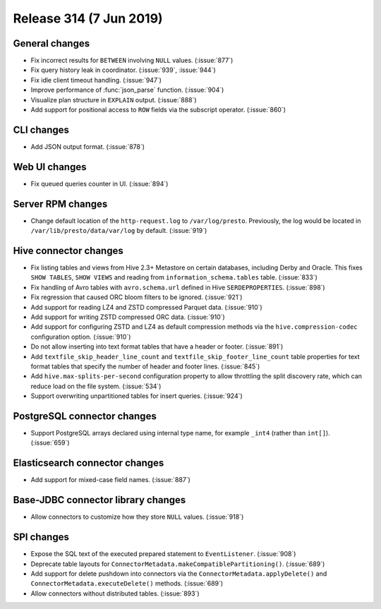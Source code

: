 =========================
Release 314 (7 Jun 2019)
=========================

General changes
---------------

* Fix incorrect results for ``BETWEEN`` involving ``NULL`` values. (:issue:`877`)
* Fix query history leak in coordinator. (:issue:`939`, :issue:`944`)
* Fix idle client timeout handling. (:issue:`947`)
* Improve performance of :func:`json_parse` function. (:issue:`904`)
* Visualize plan structure in ``EXPLAIN`` output. (:issue:`888`)
* Add support for positional access to ``ROW`` fields via the subscript
  operator. (:issue:`860`)

CLI changes
-----------

* Add JSON output format. (:issue:`878`)

Web UI changes
--------------

* Fix queued queries counter in UI. (:issue:`894`)

Server RPM changes
------------------

* Change default location of the ``http-request.log`` to ``/var/log/presto``. Previously,
  the log would be located in ``/var/lib/presto/data/var/log`` by default. (:issue:`919`)

Hive connector changes
----------------------

* Fix listing tables and views from Hive 2.3+ Metastore on certain databases,
  including Derby and Oracle. This fixes ``SHOW TABLES``, ``SHOW VIEWS`` and
  reading from ``information_schema.tables`` table. (:issue:`833`)
* Fix handling of Avro tables with ``avro.schema.url`` defined in Hive
  ``SERDEPROPERTIES``. (:issue:`898`)
* Fix regression that caused ORC bloom filters to be ignored. (:issue:`921`)
* Add support for reading LZ4 and ZSTD compressed Parquet data. (:issue:`910`)
* Add support for writing ZSTD compressed ORC data. (:issue:`910`)
* Add support for configuring ZSTD and LZ4 as default compression methods via the
  ``hive.compression-codec`` configuration option. (:issue:`910`)
* Do not allow inserting into text format tables that have a header or footer. (:issue:`891`)
* Add ``textfile_skip_header_line_count`` and ``textfile_skip_footer_line_count`` table properties
  for text format tables that specify the number of header and footer lines. (:issue:`845`)
* Add ``hive.max-splits-per-second`` configuration property to allow throttling
  the split discovery rate, which can reduce load on the file system. (:issue:`534`)
* Support overwriting unpartitioned tables for insert queries. (:issue:`924`)

PostgreSQL connector changes
----------------------------

* Support PostgreSQL arrays declared using internal type
  name, for example ``_int4`` (rather than ``int[]``). (:issue:`659`)

Elasticsearch connector changes
-------------------------------

* Add support for mixed-case field names. (:issue:`887`)

Base-JDBC connector library changes
-----------------------------------

* Allow connectors to customize how they store ``NULL`` values. (:issue:`918`)

SPI changes
-----------

* Expose the SQL text of the executed prepared statement to ``EventListener``. (:issue:`908`)
* Deprecate table layouts for ``ConnectorMetadata.makeCompatiblePartitioning()``. (:issue:`689`)
* Add support for delete pushdown into connectors via the ``ConnectorMetadata.applyDelete()``
  and ``ConnectorMetadata.executeDelete()`` methods. (:issue:`689`)
* Allow connectors without distributed tables. (:issue:`893`)
